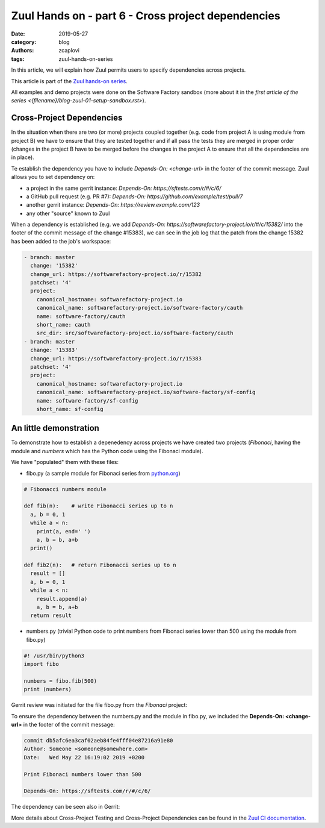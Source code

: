 Zuul Hands on - part 6 - Cross project dependencies
---------------------------------------------------

:date: 2019-05-27
:category: blog
:authors: zcaplovi
:tags: zuul-hands-on-series

In this article, we will explain how Zuul permits users to specify dependencies across projects.

This article is part of the `Zuul hands-on series <{tag}zuul-hands-on-series>`_.

All examples and demo projects were done on the Software Factory sandbox (more about it in the `first article of the series <{filename}/blog-zuul-01-setup-sandbox.rst>`). 

Cross-Project Dependencies
..........................

In the situation when there are two (or more) projects coupled together (e.g. code from project A is using module from project B) we have to ensure that they are tested together and if all pass the tests they are merged in proper order (changes in the project B have to be merged before the changes in the project A to ensure that all the dependencies are in place). 

Te establish the dependency you have to include *Depends-On: <change-url>* in the footer of the commit message. Zuul allows you to set dependency on:

- a project in the same gerrit instance: *Depends-On: https://sftests.com/r/#/c/6/*
- a GitHub pull request (e.g. PR #7): *Depends-On: https://github.com/example/test/pull/7*
- another gerrit instance: *Depends-On: https://review.example.com/123*
- any other "source" known to Zuul

When a dependency is established (e.g. we add *Depends-On: https://softwarefactory-project.io/r/#/c/15382/* into the footer of the commit message of the change #15383), we can see in the job log that the patch from the change 15382 has been added to the job's workspace: 

.. code-block:: yaml

  - branch: master
    change: '15382'
    change_url: https://softwarefactory-project.io/r/15382
    patchset: '4'
    project:
      canonical_hostname: softwarefactory-project.io
      canonical_name: softwarefactory-project.io/software-factory/cauth
      name: software-factory/cauth
      short_name: cauth
      src_dir: src/softwarefactory-project.io/software-factory/cauth
  - branch: master
    change: '15383'
    change_url: https://softwarefactory-project.io/r/15383
    patchset: '4'
    project:
      canonical_hostname: softwarefactory-project.io
      canonical_name: softwarefactory-project.io/software-factory/sf-config
      name: software-factory/sf-config
      short_name: sf-config


An little demonstration
.......................

To demonstrate how to establish a depenedency across projects we have created two projects (*Fibonaci*, having the module and *numbers* which has the Python code using the Fibonaci module). 

.. image:: images/zuul-hands-on-part7-projects.png

We have "populated" them with these files:

- fibo.py (a sample module for Fibonaci series from `python.org <https://docs.python.org/3/tutorial/modules.html>`_)

.. code-block:: python

  # Fibonacci numbers module

  def fib(n):    # write Fibonacci series up to n
    a, b = 0, 1
    while a < n:
      print(a, end=' ')
      a, b = b, a+b
    print()

  def fib2(n):   # return Fibonacci series up to n
    result = []
    a, b = 0, 1
    while a < n:
      result.append(a)
      a, b = b, a+b
    return result


- numbers.py (trivial Python code to print numbers from Fibonaci series lower than 500 using the module from fibo.py)

.. code-block:: python

  #! /usr/bin/python3
  import fibo

  numbers = fibo.fib(500)
  print (numbers)


Gerrit review was initiated for the file fibo.py from the *Fibonaci* project:

.. image:: images/zuul-hands-on-part7-Fibonaci.png

To ensure the dependency between the numbers.py and the module in fibo.py, we included the **Depends-On: <change-url>** in the footer of the commit message:

.. code-block:: git

  commit db5afc6ea3caf02aeb84fe4fff04e87216a91e80
  Author: Someone <someone@somewhere.com>
  Date:   Wed May 22 16:19:02 2019 +0200

  Print Fibonaci numbers lower than 500
 
  Depends-On: https://sftests.com/r/#/c/6/

The dependency can be seen also in Gerrit:

.. image:: images/zuul-hands-on-part7-dependency.png

More details about Cross-Project Testing and Cross-Project Dependencies can be found in the `Zuul CI documentation <https://zuul-ci.org/docs/zuul/user/gating.html#cross-project-dependencies>`_.

